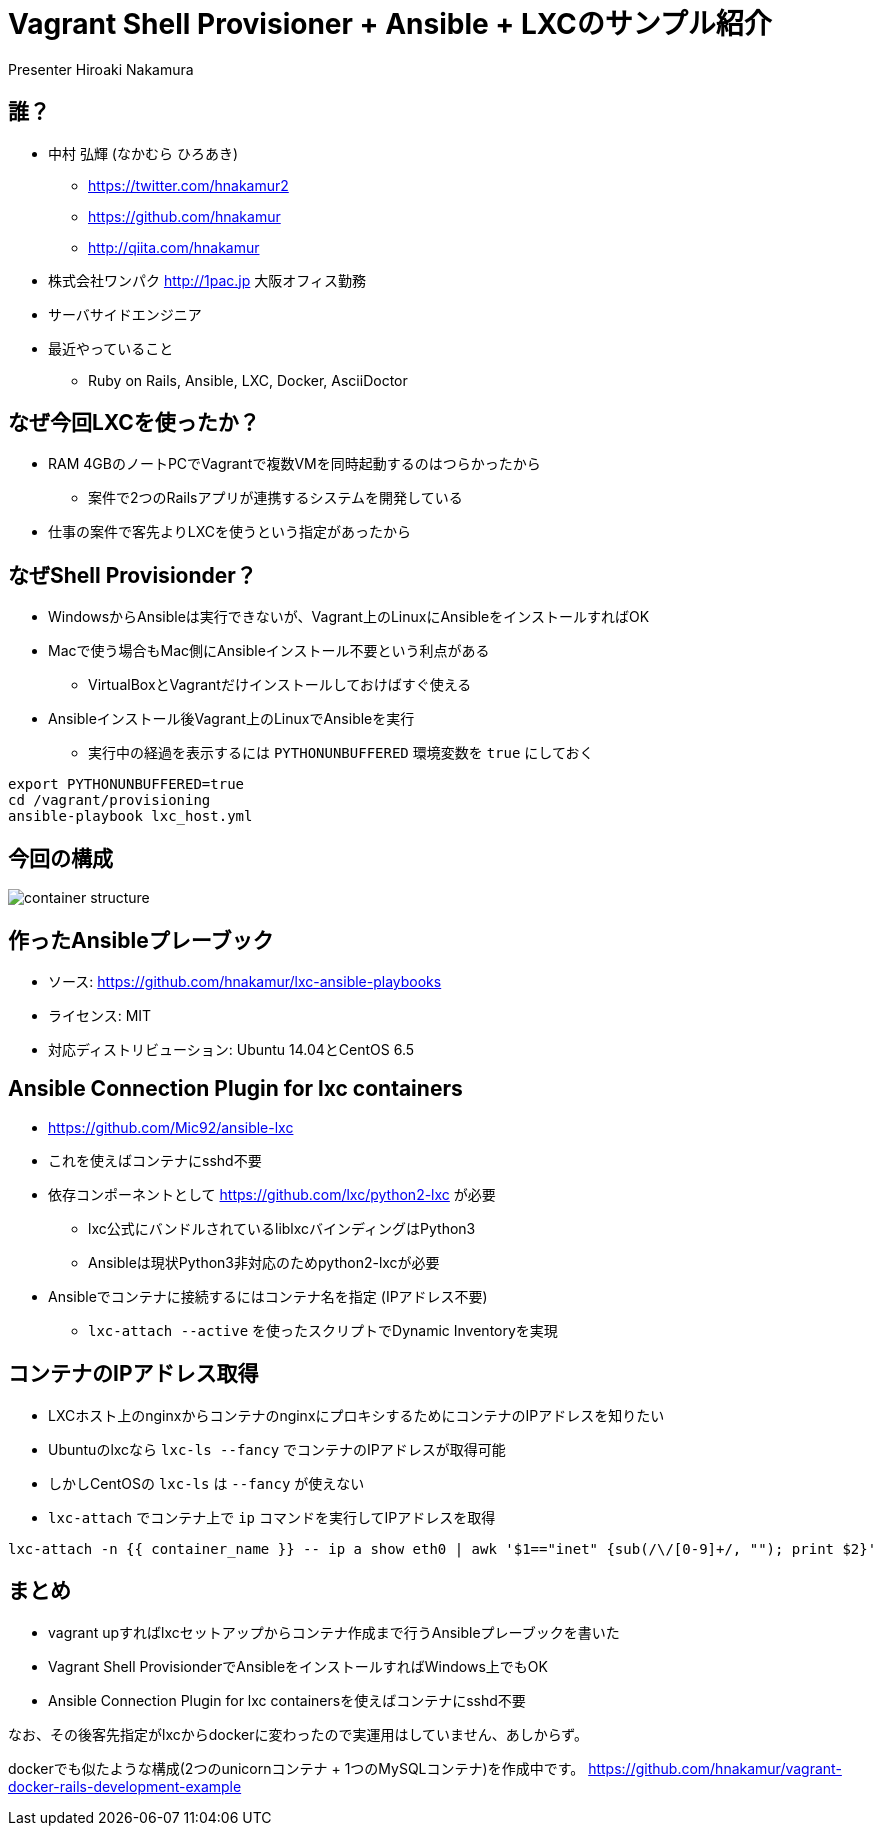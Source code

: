 = Vagrant Shell Provisioner + Ansible + LXCのサンプル紹介
Presenter Hiroaki Nakamura
:backend: deckjs
:deckjs_transition: fade
:navigation:


== 誰？

* 中村 弘輝 (なかむら ひろあき)
** https://twitter.com/hnakamur2
** https://github.com/hnakamur
** http://qiita.com/hnakamur
* 株式会社ワンパク http://1pac.jp 大阪オフィス勤務
* サーバサイドエンジニア
* 最近やっていること
** Ruby on Rails, Ansible, LXC, Docker, AsciiDoctor

== なぜ今回LXCを使ったか？

* RAM 4GBのノートPCでVagrantで複数VMを同時起動するのはつらかったから
** 案件で2つのRailsアプリが連携するシステムを開発している
* 仕事の案件で客先よりLXCを使うという指定があったから


== なぜShell Provisionder？

* WindowsからAnsibleは実行できないが、Vagrant上のLinuxにAnsibleをインストールすればOK
* Macで使う場合もMac側にAnsibleインストール不要という利点がある
** VirtualBoxとVagrantだけインストールしておけばすぐ使える
* Ansibleインストール後Vagrant上のLinuxでAnsibleを実行
** 実行中の経過を表示するには `PYTHONUNBUFFERED` 環境変数を `true` にしておく

----
export PYTHONUNBUFFERED=true
cd /vagrant/provisioning
ansible-playbook lxc_host.yml
----


== 今回の構成

image::container-structure.png[]


== 作ったAnsibleプレーブック

* ソース: https://github.com/hnakamur/lxc-ansible-playbooks
* ライセンス: MIT
* 対応ディストリビューション: Ubuntu 14.04とCentOS 6.5


== Ansible Connection Plugin for lxc containers

* https://github.com/Mic92/ansible-lxc
* これを使えばコンテナにsshd不要
* 依存コンポーネントとして https://github.com/lxc/python2-lxc が必要
** lxc公式にバンドルされているliblxcバインディングはPython3
** Ansibleは現状Python3非対応のためpython2-lxcが必要
* Ansibleでコンテナに接続するにはコンテナ名を指定 (IPアドレス不要)
** `lxc-attach --active` を使ったスクリプトでDynamic Inventoryを実現


== コンテナのIPアドレス取得

* LXCホスト上のnginxからコンテナのnginxにプロキシするためにコンテナのIPアドレスを知りたい
* Ubuntuのlxcなら `lxc-ls --fancy` でコンテナのIPアドレスが取得可能
* しかしCentOSの `lxc-ls` は `--fancy` が使えない
* `lxc-attach` でコンテナ上で `ip` コマンドを実行してIPアドレスを取得

----
lxc-attach -n {{ container_name }} -- ip a show eth0 | awk '$1=="inet" {sub(/\/[0-9]+/, ""); print $2}'
----


== まとめ

* vagrant upすればlxcセットアップからコンテナ作成まで行うAnsibleプレーブックを書いた
* Vagrant Shell ProvisionderでAnsibleをインストールすればWindows上でもOK
* Ansible Connection Plugin for lxc containersを使えばコンテナにsshd不要

なお、その後客先指定がlxcからdockerに変わったので実運用はしていません、あしからず。

dockerでも似たような構成(2つのunicornコンテナ + 1つのMySQLコンテナ)を作成中です。
https://github.com/hnakamur/vagrant-docker-rails-development-example
